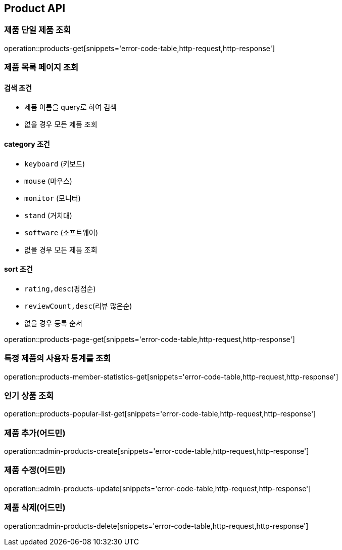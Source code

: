[[Product]]
== Product API

=== 제품 단일 제품 조회

operation::products-get[snippets='error-code-table,http-request,http-response']

=== 제품 목록 페이지 조회

==== 검색 조건

- 제품 이름을 query로 하여 검색
- 없을 경우 모든 제품 조회

==== category 조건

- `keyboard` (키보드)
- `mouse` (마우스)
- `monitor` (모니터)
- `stand` (거치대)
- `software` (소프트웨어)
- 없을 경우 모든 제품 조회

==== sort 조건

- `rating,desc`(평점순)
- `reviewCount,desc`(리뷰 많은순)
- 없을 경우 등록 순서

operation::products-page-get[snippets='error-code-table,http-request,http-response']

=== 특정 제품의 사용자 통계를 조회

operation::products-member-statistics-get[snippets='error-code-table,http-request,http-response']

=== 인기 상품 조회

operation::products-popular-list-get[snippets='error-code-table,http-request,http-response']

=== 제품 추가(어드민)

operation::admin-products-create[snippets='error-code-table,http-request,http-response']

=== 제품 수정(어드민)

operation::admin-products-update[snippets='error-code-table,http-request,http-response']

=== 제품 삭제(어드민)

operation::admin-products-delete[snippets='error-code-table,http-request,http-response']
